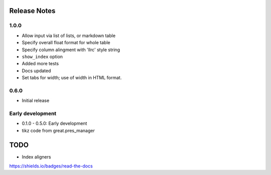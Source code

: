 .. image:: https://img.shields.io/readthedocs/greater_tables_project
   :alt: Read the Docs

Release Notes
===============

1.0.0
------

* Allow input via list of lists, or markdown table
* Specify overall float format for whole table
* Specify column alingment with 'llrc' style string
* ``show_index`` option
* Added more tests
* Docs updated
* Set tabs for width; use of width in HTML format.


0.6.0
------

* Initial release

Early development
-------------------

* 0.1.0 - 0.5.0: Early development
* tikz code from great.pres_manager

TODO
=====

* Index aligners


https://shields.io/badges/read-the-docs